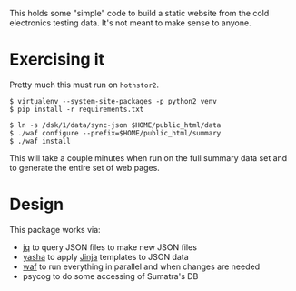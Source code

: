 This holds some "simple" code to build a static website from the cold
electronics testing data.  It's not meant to make sense to anyone.

* Exercising it

Pretty much this must run on =hothstor2=.

#+BEGIN_EXAMPLE
  $ virtualenv --system-site-packages -p python2 venv
  $ pip install -r requirements.txt 

  $ ln -s /dsk/1/data/sync-json $HOME/public_html/data
  $ ./waf configure --prefix=$HOME/public_html/summary
  $ ./waf install
#+END_EXAMPLE

This will take a couple minutes when run on the full summary data set
and to generate the entire set of web pages.

* Design

This package works via:

- [[https://stedolan.github.io/jq/manual/][jq]] to query JSON files to make new JSON files
- [[https://github.com/kblomqvist/yasha][yasha]] to apply [[http://jinja.pocoo.org/][Jinja]] templates to JSON data
- [[https://waf.io/][waf]] to run everything in parallel and when changes are needed
- psycog to do some accessing of Sumatra's DB


